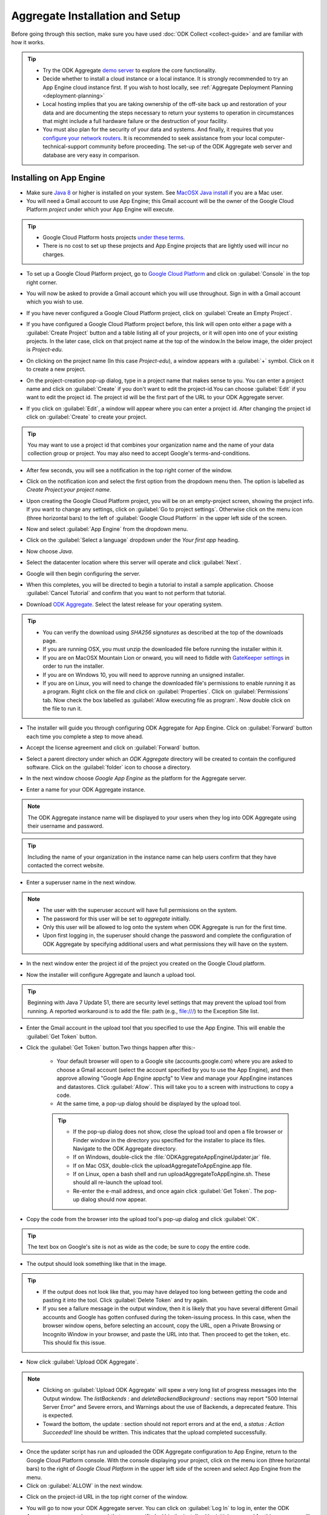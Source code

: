 ***********************************
Aggregate Installation and Setup
***********************************

Before going through this section, make sure you have used :doc:`ODK Collect <collect-guide>` and are familiar with how it works.

.. tip::

  - Try the ODK Aggregate `demo server <https://opendatakit.appspot.com>`_ to explore the core functionality.
  - Decide whether to install a cloud instance or a local instance. It is strongly recommended to try an App Engine cloud instance first. If you wish to host locally, see :ref:`Aggregate Deployment Planning <deployment-planning>`
  - Local hosting implies that you are taking ownership of the off-site back up and restoration of your data and are documenting the steps necessary to return your systems to operation in circumstances that might include a full hardware failure or the destruction of your facility.    
  - You must also plan for the security of your data and systems. And finally, it requires that you `configure your network routers <https://opendatakit.org/use/aggregate/tomcat-install/#Configure_for_Network_Access>`_. It is recommended to seek assistance from your local computer-technical-support community before proceeding. The set-up of the ODK Aggregate web server and database are very easy in comparison.

.. _install-app-engine:

Installing on App Engine
--------------------------

- Make sure `Java 8 <https://java.com/en/download/>`_ or higher is installed on your system. See `MacOSX Java install <https://docs.oracle.com/javase/8/docs/technotes/guides/install/mac_jdk.html>`_ if you are a Mac user.
- You will need a Gmail account to use App Engine; this Gmail account will be the owner of the Google Cloud Platform `project` under which your App Engine will execute. 

.. tip::

  - Google Cloud Platform hosts projects `under these terms <https://cloud.google.com/terms/>`_.
  - There is no cost to set up these projects and App Engine projects that are lightly used will incur no charges.

- To set up a Google Cloud Platform project, go to `Google Cloud Platform <https://cloud.google.com/>`_ and click on :guilabel:`Console` in the top right corner.

.. image:: /img/aggregate-install/cloud-console.*
   :alt: An image showing the console option on the Google Cloud Platform.

- You will now be asked to provide a Gmail account which you will use throughout. Sign in with a Gmail account which you wish to use.

.. image:: /img/aggregate-install/email-select.*
   :alt: Image showing the sign in window of Gmail.

- If you have never configured a Google Cloud Platform project, click on :guilabel:`Create an Empty Project`.

.. image:: /img/aggregate-install/empty-project.*
   :alt: Image showing Create an empty project option for first projects. 

- If you have configured a Google Cloud Platform project before, this link will open onto either a page with a :guilabel:`Create Project` button and a table listing all of your projects, or it will open into one of your existing projects. In the later case, click on that project name at the top of the window.In the below image, the older project is `Project-edu`.

.. image:: /img/aggregate-install/project.*
   :alt: Image showing previous project name `Project-edu`.

- On clicking on the project name (In this case `Project-edu`), a window appears with a :guilabel:`+` symbol. Click on it to create a new project.   

.. image:: /img/aggregate-install/create-project.*
   :alt: Image showing the `+` sign which denotes creating a new project.

- On the project-creation pop-up dialog, type in a project name that makes sense to you. You can enter a project name and click on :guilabel:`Create` if you don't want to edit the project-id.You can choose :guilabel:`Edit` if you want to edit the project id. The project id will be the first part of the URL to your ODK Aggregate server.

.. image:: /img/aggregate-install/project-name.png
   :alt: Image showing the window to enter a project name.

- If you click on :guilabel:`Edit`, a window will appear where you can enter a project id. After changing the project id click on :guilabel:`Create` to create your project.

.. image:: /img/aggregate-install/project-id.*
   :alt: Image showing the window which comes after clicking on edit option to change the project id.

.. tip::

   You may want to use a project id that combines your organization name and the name of your data collection group or project. You may also need to accept Google's terms-and-conditions.

- After few seconds, you will see a notification in the top right corner of the window.
  
.. image:: /img/aggregate-install/notification.*
   :alt: Image showing blue notification icon.

- Click on the notification icon and select the first option from the dropdown menu then. The option is labelled as `Create Project:your project name`.

.. image:: /img/aggregate-install/go-to-project.*
   :alt: Image showing the option to create your project.      

- Upon creating the Google Cloud Platform project, you will be on an empty-project screen, showing the project info. If you want to change any settings, click on :guilabel:`Go to project settings`. Otherwise click on the menu icon (three horizontal bars) to the left of :guilabel:`Google Cloud Platform` in the upper left side of the screen.

.. image:: /img/aggregate-install/project-settings.*
   :alt: Image showing the project settings option and the menu option.

- Now and select :guilabel:`App Engine` from the dropdown menu.

.. image:: /img/aggregate-install/app-engine.*
   :alt: Image showing App Engine option.

- Click on the :guilabel:`Select a language` dropdown under the `Your first app` heading.

.. image:: /img/aggregate-install/language-select.*
   :alt: Image showing option to select a language.

- Now choose `Java`.

.. image:: /img/aggregate-install/select-java.*
   :alt: Image showing various language options to choose from.

- Select the datacenter location where this server will operate and click :guilabel:`Next`.

.. image:: /img/aggregate-install/select-region.*
   :alt: Image showing options to choose a region where the server will operate.

- Google will then begin configuring the server.

.. image:: /img/aggregate-install/prepare-engine.*
   :alt: Image showing Google configuring the server.

- When this completes, you will be directed to begin a tutorial to install a sample application. Choose :guilabel:`Cancel Tutorial` and confirm that you want to not perform that tutorial.

.. image:: /img/aggregate-install/cancel-tutorial.*
   :alt: Image showing option to cancel the tutorial.

- Download `ODK Aggregate <https://opendatakit.org/downloads/>`_. Select the latest release for your operating system.

.. tip::

   - You can verify the download using `SHA256 signatures` as described at the top of the downloads page.
   - If you are running OSX, you must unzip the downloaded file before running the installer within it.
   - If you are on MacOSX Mountain Lion or onward, you will need to fiddle with `GateKeeper settings <http://osxdaily.com/2012/07/27/app-cant-be-opened-because-it-is-from-an-unidentified-developer/>`_ in order to run the installer.
   - If you are on Windows 10, you will need to approve running an unsigned installer.
   - If you are on Linux, you will need to change the downloaded file's permissions to enable running it as a program. Right click on the file and click on :guilabel:`Properties`. Click on :guilabel:`Permissions` tab. Now check the box labelled as :guilabel:`Allow executing file as program`. Now double click on the file to run it.

- The installer will guide you through configuring ODK Aggregate for App Engine. Click on :guilabel:`Forward` button each time you complete a step to move ahead.

.. image:: /img/aggregate-install/setup.*
   :alt: Image showing the installer for ODK Aggregate.

- Accept the license agreement and click on :guilabel:`Forward` button.

.. image:: /img/aggregate-install/agreement.*
   :alt: Image showing license agreement.

- Select a parent directory under which an `ODK Aggregate` directory will be created to contain the configured software. Click on the :guilabel:`folder` icon to choose a directory.

.. image:: /img/aggregate-install/directory-setup.*
   :alt: Image showing window to choose a parent directory. 

- In the next window choose `Google App Engine` as the platform for the Aggregate server.

.. image:: /img/aggregate-install/choose-platform.*
   :alt: Image displaying options to choose a platform for Aggregate.

- Enter a name for your ODK Aggregate instance.

.. image:: /img/aggregate-install/set-name.*
   :alt: Image showing window to select a name for your Aggregate instance.

.. note::    
   
   The ODK Aggregate instance name will be displayed to your users when they log into ODK Aggregate using their username and password.

.. tip::
   
   Including the name of your organization in the instance name can help users confirm that they have contacted the correct website.

- Enter a superuser name in the next window.

.. image:: /img/aggregate-install/superuser.*
   :alt: Image showing window to enter a superuser name.

.. note::
   
   - The user with the superuser account will have full permissions on the system.
   - The password for this user will be set to `aggregate` initially.
   - Only this user will be allowed to log onto the system when ODK Aggregate is run for the first time.
   - Upon first logging in, the superuser should change the password and complete the configuration of ODK Aggregate by specifying additional users and what permissions they will have on the system.

- In the next window enter the project id of the project you created on the Google Cloud platform.

.. image:: /img/aggregate-install/application-id.*
   :alt: Image showing project id of the project created earlier entered in the application id box.

- Now the installer will configure Aggregate and launch a upload tool.  

.. tip::

   Beginning with Java 7 Update 51, there are security level settings that may prevent the upload tool from running. A reported workaround is to add the file: path (e.g., file:///) to the Exception Site list.

- Enter the Gmail account in the upload tool that you specified to use the App Engine. This will enable the :guilabel:`Get Token` button.

.. image:: /img/aggregate-install/get-token.*
   :alt: Image showing the window for upload tool to enter the email id and get a token.

- Click the :guilabel:`Get Token` button.Two things happen after this:-

    - Your default browser will open to a Google site (accounts.google.com) where you are asked to choose a Gmail account (select the account specified by you to use the App Engine), and then approve allowing "Google App Engine appcfg" to View and manage your AppEngine instances and datastores. Click :guilabel:`Allow`. This will take you to a screen with instructions to copy a code.
    - At the same time, a pop-up dialog should be displayed by the upload tool. 

    .. tip::

      - If the pop-up dialog does not show, close the upload tool and open a file browser or Finder window in the directory you specified for the installer to place its files. Navigate to the ODK Aggregate directory.
      - If on Windows, double-click the :file:`ODKAggregateAppEngineUpdater.jar` file. 
      - If on Mac OSX, double-click the uploadAggregateToAppEngine.app file. 
      - If on Linux, open a bash shell and run uploadAggregateToAppEngine.sh. These should all re-launch the upload tool. 
      - Re-enter the e-mail address, and once again click :guilabel:`Get Token`. The pop-up dialog should now appear.

- Copy the code from the browser into the upload tool's pop-up dialog and click :guilabel:`OK`.

.. image:: /img/aggregate-install/token.*
   :alt: Image showing pop-up dialog to enter a token.

.. tip::
    
   The text box on Google's site is not as wide as the code; be sure to copy the entire code.

- The output should look something like that in the image.
  
.. image:: /img/aggregate-install/success-output.*
   :alt: Image showing output for a successful result.

.. tip::
  
   - If the output does not look like that, you may have delayed too long between getting the code and pasting it into the tool. Click :guilabel:`Delete Token` and try again.
   - If you see a failure message in the output window, then it is likely that you have several different Gmail accounts and Google has gotten confused during the token-issuing process. In this case, when the browser window opens, before selecting an account, copy the URL, open a Private Browsing or Incognito Window in your browser, and paste the URL into that. Then proceed to get the token, etc. This should fix this issue.

- Now click :guilabel:`Upload ODK Aggregate`.

.. image:: /img/aggregate-install/upload.*
   :alt: Image showing successful output and upload option.

.. note::

   - Clicking on :guilabel:`Upload ODK Aggregate` will spew a very long list of progress messages into the Output window. The `listBackends :` and `deleteBackendBackground :` sections may report "500 Internal Server Error" and Severe errors, and Warnings about the use of Backends, a deprecated feature. This is expected.
   - Toward the bottom, the update : section should not report errors and at the end, a `status : Action Succeeded!` line should be written. This indicates that the upload completed successfully. 

- Once the updater script has run and uploaded the ODK Aggregate configuration to App Engine, return to the Google Cloud Platform console. With the console displaying your project, click on the menu icon (three horizontal bars) to the right of `Google Cloud Platform` in the upper left side of the screen and select App Engine from the menu.

- Click on :guilabel:`ALLOW` in the next window.

.. image:: /img/aggregate-install/allow.*
   :alt: Image showing window asking for App Engine Permissions.

- Click on the project-id URL in the top right corner of the window.

.. image:: /img/aggregate-install/project-aggregate.*
   :alt: Image showing a window where server url is displayed on top right corner.

-  You will go to now your ODK Aggregate server. You can click on :guilabel:`Log In` to log in, enter the ODK Aggregate username (superuser) that you specified within the installer (the initial password for this username will be aggregate) and access the site administration screens for your server.  

.. image:: /img/aggregate-install/server.*
   :alt: Image showing ODK Aggregate server and log in option.

.. _change-size:

Changing size of App Engine Server
~~~~~~~~~~~~~~~~~~~~~~~~~~~~~~~~~~~~

If you have many form definitions on your server, you may get better performance and reduce the likelihood of data corruption if you increase the size of your server.

.. note::

   - Data corruption is generally caused by the premature termination of an action (e.g., saving of a submission) because it took longer than the allotted time. The likelihood of data corruption occurring is tied to the quantity of form definitions on the server, the size of the individual submissions, the number of devices simultaneously submitting data, and the speed of the network. Increasing the web server size enables it to handle larger workloads faster, which can reduce the likelihood of hitting this time limit thereby avoiding data corruption.
   - For data corruption caused by slow network speeds, you might also be able to change more aspects of the App Engine configuration (specified in these files) to make your web server always-available and to replace it with a Bx instance that does not have an automatic request time limit (the documentation provided by Google is currently unclear on whether this is still possible with the new services constructions).

To change Google App Engine configuration, you must edit the configuration files produced by the installer and re-run the uploader script to push the changes to Google's servers. There are two server settings that can be changed:-
  
- `Web Server Size` :- The web server handles all browser interactions and all data-submission and form-download requests from ODK Collect and ODK Briefcase. Increasing the size of the web server should reduce the likelihood of data corruption if it is not caused by slow network speeds. To change the Google App Engine web server size, go to the folder you specified to the installer. Within that folder, navigate to :file:`ODKAggregate/default/WEB-INF`. Within that directory, there will be a file :file:`appengine-web.xml`. Open that file in a text editor like Notepad++ or Notepad. The file contents will look something like :-

 .. code-block:: xml

   <appengine-web-app xmlns="http://appengine.google.com/ns/1.0">
     <application>opendatakit-simpledemo</application>
     <module>default</module>
     <version>1</version>

  	 <instance-class>F2</instance-class>
   ...
 
 To change the size of the web server, replace **F2** with a different instance class size. There are several different instance classes available. Select from among the instance classes beginning with the letter **F**. See `instance classes <https://cloud.google.com/appengine/docs/about-the-standard-environment#instance_classes>`_  for their descriptions or search for `Google AppEngine instance classes standard environment` on the web. Then re-run the upload tool within the ODKAggregate folder either by double-clicking the :file:`ODKAggregateAppEngineUpdater.jar` file (Windows), or double-clicking the :file:`uploadAggregateToAppEngine.app` file (Mac OSX), or double-clicking the :file:`uploadAggregateToAppEngine.sh` file (linux). Once you have uploaded these changes to App Engine, your server will be running on the instance size that you have specified.

- `Background Server Size` :- App Engine deployments use a "background" copy of the website to process long-running actions like generating CSV and KML files for export and for publishing all accumulated data to an external server. If you experience difficulty exporting to CSV or KML, the size of that server will also need to be updated. In that case, go to :file:`ODKAggregate/background/WEB-INF`. Within that directory, there will be a slightly different file with the same :file:`appengine-web.xml` filename. Open that file in a text editor like Notepad++ or Notepad. The file contents will look something like :-

 .. code-block:: xml

     <appengine-web-app xmlns="http://appengine.google.com/ns/1.0">
        <application>opendatakit-simpledemo</application>
        <module>background</module>
        <version>1</version>
	  
  	    <instance-class>B2</instance-class>
     ...

 To change the size of the server, replace **B2** with a different instance class size. There are several different instance classes available. Select from among the instance classes beginning with the letter **B**. See instance classes for their descriptions or search for `Google AppEngine instance classes standard environment` on the web as described in Web Server Size. And, as above, re-run the upload tool to make these changes take effect on Google's servers.

.. _install-vm:

Installing VM (Local or Cloud)
-------------------------------

- The `ODK Aggregate VM <https://gumroad.com/l/odk-aggregate-vm>`_ is a fully-configured install of Aggregate that you can run on any computer. It requires very little setup, works well without Internet connectivity, and gives you complete control over your data collection campaign.

.. _install-tomcat:

Installing on Tomcat (Local or Cloud)
--------------------------------------

To run on ODK Aggregate on a Tomcat server backed with a MySQL or PostgreSQL database follow the following steps:-

- Define your server requirements and install your server.
   
   **Server Requirements**
   
   - `Availability` :-  Decide the availability of your server depending on how frequently you want to update and upload forms. If you do need a high-availability server, you need to talk to your Internet Service Provider (ISP) as to their availability guarantees.
   - `Data Loss` :- Your tolerance to data loss will impact your backup schedule and your server hardware.  Invest in a storage system based on your tolerance to data loss. Seek technical assistance for these requirements. If you cannot tolerate any data loss, or less than 24 hours of data loss, you should invest in a RAID storage array with battery-backed controller cards. If you can tolerate a day or longer interval of data loss, be sure you have a periodic tape or other means of backup for your system that matches or is shorter than the data loss interval.
   - `Dataset Size` :- The quantity of data you intend to collect will affect the size of the machine required to host the ODK Aggregate instance and of your database server. For most applications, the default size should be fine. If you are collecting more than 6000 submissions, you may need to increase the JVM size. Note that the maximum size of the JVM is limited by the size of the physical memory on your machine.
   - `Secure and Protected Data` :- If you need to prevent eavesdroppers from seeing your data as it is transmitted to your ODK Aggregate instance, you should either (1) only connect to ODK Aggregate from within your organization's network (when the ODK Collect devices are on your premises), (2) obtain an SSL certificate and install it on your Tomcat server (a certificate is required to secure transmissions over https:), or (3) use `Encrypted Forms <https://opendatakit.org/help/encrypted-forms/>`_. If you are not using encrypted forms and are handling sensitive data, a computer security specialist should review your system and your security procedures. When operating without an SSL certificate, do not access ODK Aggregate from a remote location when changing passwords.

- Install Tomcat on your server.

    - Install `Java 8 <https://java.com/en/download/>`_ or higher on your system.

    .. note::

        You generally need to launch installers with Run as administrator privileges (available under the right-click menu).Accept all the defaults.

    - Add the installed Java bin directory to the `PATH variable <https://docs.oracle.com/javase/tutorial/essential/environment/paths.html>`_.
    - Download and install `Tomcat 8 <https://tomcat.apache.org/download-80.cgi>`_

    .. tip::

     - If using the Windows installer, change to use port 80 for the HTTP/1.1 port. If you are going to set up an SSL certificate, change the HTTPS/1.1 port to 443. Use all other defaults.
     - Verify that Tomcat 8 is running by opening a browser on this server to `http://localhost/` You should see the Apache Tomcat administration page. If you didn't request port 80 during the install, you will need to specify the port you chose (`http://localhost:port/`). If you didn't configure a port, the default port is 8080 (and 8443 for HTTPS).
     - **Linux Installs**

       - To ensure that the proper java settings are found by the web server, you may need to specify the '-E' flag when restarting the webserver. Example -

        .. code-block:: console

          $ sudo apt-get install tasksel
          $ sudo tasksell install tomcat
          $ sudo apt-get install java8-jdk

       - Now open :file:`/.bashrc` with your editor and add: export JAVA_HOME = :file:`/usr/lib/jvm/java-7-openjdk-amd64` at the bottom of that file. Change this to whatever path is appropriate for your java installation.  

        .. code-block:: console

          $ sudo -E /etc/init.d/tomcat8 restart

       - The `E` flag on the last command is critical. It forces Ubuntu to reload the environment settings for the service, causing it to pick up the new `JAVA_HOME` setting.  
    
     - Apply or change the administrator password for Tomcat; the administration functions should be secured.
     - ODK Aggregate v1.4.13 and higher are supported on Tomcat 8.0; these newer releases should also work, without modification on other webservers.
     - Prior to ODK Aggregate v1.4.13, we only supported Tomcat 6. Tomcat 7, Tomcat 8, Glassfish and Jetty require additional configuration steps to run ODK Aggregate v1.4.12 and earlier. All of these webservers require configuration settings to enable cookies under HTTPS.

      - `For Tomcat 7` :- Edit :file:`context.xml` (under Tomcat 7's conf directory) to have the attribute 'useHttpOnly' set to false. 

       .. code-block:: xml

         <Context useHttpOnly="false">

      - `For Tomcat 8` :- My ODK Aggregate file is installed as :file:`/var/lib/tomcat8/webapps/ODKAggregate.war`. The following content needed to be placed in the file :file:`webapps/ODKAggregate/META-INF/context.xml` (this is within the expanded content of the war file, once the Tomcat 8 server has exploded it).

       .. code-block:: xml

         <Context path="" useHttpOnly="false" />

      - `For Glassfish 4` :- Add :file:`glassfish-web.xml` under ODK Aggregate's WEB-INF directory with the content:

       .. code-block:: xml

         <?xml version="1.0" encoding="UTF-8"?>
         <glassfish-web-app>
             <session-config>
                 <cookie-properties>
                     <property name="cookieHttpOnly" value="false" />
                 </cookie-properties>
             </session-config>
         </glassfish-web-app>

      - `For Jetty` :- Add :file:`jetty-web.xml` under ODK Aggregate's WEB-INF directory with the content:

       .. code-block:: xml

         <?xml version="1.0"  encoding="ISO-8859-1"?>
         <!DOCTYPE Configure PUBLIC "-//Jetty//Configure//EN" "http://www.eclipse.org/jetty/configure.dtd">

         <Configure class="org.eclipse.jetty.webapp.WebAppContext">
              <Get name="sessionHandler">
                  <Get name="sessionManager">
                      <Set name="secureCookies" type="boolean">true</Set>
                  </Get>
              </Get>
         </Configure>
  

- `Configure your server and network devices <https://opendatakit.org/use/aggregate/tomcat-install/#Configure_for_Network_Access>`_ so that laptops or Android devices connecting to the internet from an external access point can access your server. If your organization has a network or systems administrator, contact them for assistance. The steps for this are :-

   - configure your server firewall to allow access
   - make your server visible on the internet (optional)
   - establish a DNS name for the server

- `Obtain and Install <https://gist.github.com/yanokwa/399a7fcbc3d9ad8a0bd3>`_ an SSL certificate if you need secure (https:) access.

- Select and Install your database server (MySQL or PostgreSQL or Microsoft SQL Server or Azure SQL Server).

   - ODK Aggregate works with any of these database servers:

      - MySQL
      - PostgreSQL
      - Microsoft SQL Server
      - Azure SQL Server (requires Java 8)

   - A database server manages one or more databases. The database server stores and retrieves data from tables within these databases.
   - For MySQL, download and install MySQL Community Server 5.7 or higher from `MySQL download site <https://dev.mysql.com/downloads/>`_. Be sure to set a root password for the database. Stop the MySQL database server, then configure the database (via the :file:`my.cnf` or the :file:`my.ini` file) with these lines added to the [mysqld] section:

     .. code-block:: none

        character_set_server=utf8
        collation_server=utf8_unicode_ci
        max_allowed_packet=1073741824

    and restart the MySQL databaseserver. Then, download the `MySQL Connector/J`, unzip it, and copy the :file:`mysql-connector-java-x.x.x-bin.jar` file into the Tomcat server's libs directory. After copying it into that directory, you should stop and restart the Tomcat server. The `max_allowed_packet` setting defines the maximum size of the communications buffer to the server. The value used in the snippet above is 1GB, the maximum value supported. For ODK Aggregate 1.4.11 through 1.4.7, and 1.2.x, the maximum media (e.g., image or video) attachment is limited to the value you set for max_allowed_packet minus some unknown overhead -- e.g., a storage size of something less than 1GB. For ODK Aggregate 1.4.6 and earlier (excluding 1.2.x), the maximum media attachment is unlimited and the setting for max_allowed_packet does not need to be specified. For ODK Aggregate 1.4.12 and later, the max_allowed_packet value should be set to a value greater than 16842752 (this is the minimum value that should be used: 16MB plus 64kB); with that setting, media attachments of unlimited size are once again supported. If you are upgrading to a newer ODK Aggregate, you must continue to use the setting you already have, or 16842752, whichever is greater. If you experience problems uploading large attachments, change this setting to its maximum value, 1073741824. Finally, if you are using MySQL 5.7 or later, some of releases `expire all database passwords <https://dev.mysql.com/doc/refman/5.7/en/password-management.html>`_ after 360 days. Please verify the behavior of your version of MySQL and either change the password expiration policy or create a calendar reminder to change the password before it expires. For ODK Aggregate, you will need to re-run the installer to specify the new password. 

   - For PostgreSQL, download and install the appropriate binary package from `PostgreSQL download site <https://www.postgresql.org/download/>`_. Be sure to set the password for the postgres (root) user and set the default character set and collation sequence.
   - For either database, you should ensure that the default character set is configured to be UTF-8 and that the collation sequence (dictionary order) is set appropriately for your circumstances. If it isn't, any non-Latin characters may display as question marks. Refer to the character set and collation sections of your database's documentation for how to do this.
   - For Microsoft SQL Server or Azure SQL Server, you should configure these with UTF-8 character sets and to use Windows authentication. When using Windows authentication, the user under which the webserver executes must be granted permissions to access the SQL Server instance. The install wizard for ODK Aggregate will produce a Readme.html file that contains additional information on how to complete the configuration of the database and webserver service.

- Download and install `ODK Aggregate <https://opendatakit.org/downloads/>`_. Select the latest Featured release for your operating system.

.. note::

   The installer will guide you through configuring ODK Aggregate for Tomcat and MySQL/PostgreSQL/SQLServer. The installer will produce a WAR file (web archive) containing the configured ODK Aggregate server, a :file:`create_db_and_user.sql` script for creating the database and user that ODK Aggregate will use to access this database, and a :file:`Readme.html` file with instructions on how to complete the installation. 

.. tip::   
   
   - When asked for the fully qualified hostname of the ODK Aggregate server, you should enter the DNS name you established above. The install also asks for a database name, user and password. The user should not be root (MySQL) or postgres (PostgreSQL). ODK Aggregate will use this user when accessing this database (and it will only access this database). By specifying different databases and users, you can set up multiple ODK Aggregate servers that share the same database server, store their data in different databases, and operate without interfering with each other.
   - If you are upgrading to a newer version of ODK Aggregate, as long as you specify the same database name, user and password, you do not need to re-run the create_db_and_user.sql script (it only needs to be executed once).

.. _install-aws:

Installing on AWS (Cloud)
--------------------------

Following are basic details for setting up ODK Aggregate to run on a Linux micro-instance on the Amazon Web Services EC2 infrastructure.

- First, sign up for Amazon Web Services EC2 at http://aws.amazon.com/ec2/.
- Go to the AWS/EC2 management console and note your region (shown in the upper-left).
- Launch a new instance with the Launch Instance button prominently displayed on the EC2 console home screen. Accept the default behavior and use the quick-launch wizard.

	- For the launch configuration, choose the :guilabel:`Amazon Linux AMI: EBS-Backed (64-bit)` option. (The exact AMI name and ID will depend on your region.) This is one of the instance types that you can run on a micro-instance as part of their free tier http://aws.amazon.com/free/.
	- Leave everything else at the defaults, including the instance type. The instance type will default to `t2.micro` which is a small, limited instance that can be run for free. For a price, you can upgrade the instance type later if you need better performance.
	- Create a new key pair, download the private key, and keep the private key safe. This will be your only method of communicating with your new instance and you will not be allowed to download it again.

- After creating the instance, add security rules for allowing both HTTP and HTTPS.
	- Choose the Security Groups tab and click on the auto-created security group associated with your new instance. (This might have been called `launch-wizard-1`. If you’re not sure, you can go to the Instances tab to see which Security Group is listed for the new instance.)
	- In the properties pane at the bottom, click to the Inbound tab, select HTTP from the :guilabel:`create a new rule` drop-down, then click :guilabel:`Add Rule`. Do the same for HTTPS. Then click :guilabel:`Apply Rule Changes`.
	- To avoid potential problems with MTU settings and packet loss, also add a rule to allow `All ICMP`. After you create the new rule, click :guilabel:`Apply Rule Changes`.

- Switch to the Instances tab, click on your instance, and note its Public DNS Address in the properties pane below. This is the default address that you will use to access your instance.
- Presuming that you want a friendlier way to access your instance, allocate it an `elastic IP` and domain name.
	
	- Navigate to Elastic IPs and click :guilabel:`Allocate New Address`. Associate it with your new instance.
	- Note that the IP is free so long as you keep it associated with a running instance. If you stop your instance and do not release the IP address for others to use (in essence, wasting it), then Amazon will begin charging you for holding the unused address.
	- Note your new IP. Also, if possible, configure DNS to route one or more names to this address. You can then use this IP and/or name to access your instance (and can forget the `Public DNS Address` assigned by AWS).

- Connect to your instance.
	
	- Go to the :guilabel:`Instances` tab and select :guilabel:`Connect` from the Instance Actions drop-down.
	- The easiest is to connect using their Java SSH client. If you choose that option, you just have to specify the location of your private key file (created above) and AWS launches an in-browser SSH client to connect to your instance.
	- Once you connect, you will probably be told that there are new security updates to install. You can run `sudo yum update` to install these updates, as it advises.

- Transferring files to/from your instance.
	
	- When you login via ssh, you will default to being in the (empty) ec2-user home directory. You will want to be able to transfer files between here and your local directory. You have several options.
	- f you’re using the command-line ssh, you can also use the command-line scp to copy files. The syntax is similar to ssh, but of course you also need to specify the source and destination file paths.
	- An easier option is to use an FTP program like FileZilla (as long as it supports SFTP).
	- To configure FileZilla to connect to your instance, go into `Edit…Settings/Preferences…Connection…SFTP` and add your private key to FileZilla’s keystore (it will offer to convert the key format, which you should accept). Then, go into Site Manager and create a new site. The host should be the IP, name, or Public DNS for your instance, the port can be blank, the protocol should be `SFTP – SSH File Transfer Protocol`, the login type should be Normal, and the user should be `ec2-user`. Everything else should be left at the defaults, including the password (which will be blank).

- Install Tomcat 6 

 This can be done by simply running:-

  .. code-block:: console
	
	$ sudo yum install tomcat6

- Configure Tomcat

	- Download the MySQL Connector/J from the MySQL download site <http://dev.mysql.com/downloads/connector/j/>_, unzip it, and transfer the :file:`mysql‐connector‐java‐x.x.x‐bin.jar` file up to your instance’s :file:`/usr/share/tomcat6/lib` directory.
	- Edit :file:`/etc/tomcat6/server.xml` in order to customize settings. (If you’re not used to Linux text editors, you can always download the file, edit it, and upload it back.)
	- Assuming that you want to run Aggregate on the standard HTTP port (80) and HTTPS port (443):
	- Change “<Connector port="8080" protocol="HTTP/1.1"” to “<Connector port="8080" proxyPort="80" protocol="HTTP/1.1"” (i.e., add the proxyPort attribute).
	- If you are using SSL, also change “<Connector port="8443" protocol="HTTP/1.1" SSLEnabled="true"” to “<Connector port="8443" proxyPort="443" protocol="HTTP/1.1" SSLEnabled="true"”.
	- Execute the following commands to have Linux forward to the ports on which Tomcat listens:
		
		.. code-block:: console

		 $ sudo /sbin/iptables -t nat -I PREROUTING -p tcp --dport 80 -j REDIRECT --to-port 8080
		 $ sudo /sbin/iptables -t nat -I PREROUTING -p tcp --dport 443 -j REDIRECT --to-port 8443
		 $ sudo /sbin/service iptables save 

	- If you have an SSL certificate for HTTPS support

		- Make sure that the “<Connector port="8443"” part of the configuration file is not commented out. If it is, un-comment it.
		- Upload your SSL keystore file and the certificate(s) to the server.
		- Install it as instructed. (If you buy from RapidSSL, for example, they provide you with Tomcat installation instructions. E.g., you may need to download a special P7S certificate file, then install it on the server with “keytool -import -alias YOURALIAS -trustcacerts -file xxxxx.p7s -keystore xxxxx.keystore”).
		- In the “<Connector port="8443"” part of the configuration file, specify the location of your keystore file and password (e.g., "keystoreFile="/…/xxxxx.keystore" keystorePass="changeit"”).		

	
	- Start Tomcat

	  This can be done simply running:-

	   .. code-block:: console

	     $ sudo service tomcat6 start

 
	- Configure Tomcat to auto-start when the instance boots with `sudo chkconfig --level 345 tomcat6 on`.   
		     


- Install MySQL

  This can be done by simply running:-

   .. code-block:: console
	
	 $ sudo yum install tomcat6


- Configure MySQL

  Use vi or an editor to edit :file:`/etc/my.cnf` (e.g., "sudo vi /etc/my.cnf"). In the [mysqld] section, add (the max_allowed_packet allows up to a 4GB file attachment):

    .. code-block:: none

        character_set_server=utf8
        collation_server=utf8_unicode_ci
        max_allowed_packet=1073741824

- Run MySQL

  To run MySQL:-

   .. code-block:: console
	
	 $ sudo service mysqld start

- Install and transfer ODK Aggregate files.
	
	- First, install `ODK Aggregate <https://opendatakit.org/downloads/>`_ on your local computer (not on your AWS instance).
	- During set-up, it’s important to specify that this will be a MySQL installation, and it is also very important that you specify the correct domain name or IP address that will be used to access your Aggregate server. Ideally, this will be a specific domain name that you have already mapped to an elastic IP (and can re-map later if you change the IP).
	- The installation will create a :file:`create_db_and_user.sql` file. Upload this to your ec2-user home directory. 
	- The installation will also create an ODKAggregate.war file. Rename this to ROOT.war and upload it to the :file:`/usr/share/tomcat6/webapps` folder. If you receive a `Permission Denied` error, you might need to execute `chmod -R 755` or something similar for the webapps folder.
	- After ROOT.war has been copied to the server, you need to make sure tomcat has permission to use it. Run `sudo chown tomcat ROOT.war` and `sudo chgrp tomcat ROOT.war` in the webapps directory to ensure this is the case.

- Configure MySQL

	- On your AWS instance, run `/usr/bin/mysql_secure_installation` to set a root password and generally secure your MySQL installation.
	- Then, run `mysql –u root -p` to log in to MySQL (specifying the password you just set), and type `source ~/create_db_and_user.sql`. This will create the ODK user and database. Type `quit` on the mysql prompt to quit from MySQL.
	- Finally, run `sudo /sbin/chkconfig --levels 235 mysqld on` to auto-start MySQL whenever your instance boots up.


- Login and test.
	
	- At this point, you should be able to login to your AWS-hosted Aggregate instance by going to its name or IP in your web browser (with or without HTTPS, depending on your set-up).
	- For your first login, you will need to login with the Google account you specified during the Aggregate installation process. Then you can add additional users from the Site Admin tab.

- Once you have confirmed that your Aggregate instance is working, you can back it up by creating an image of the instance (an AMI). You can do this by going to the Instances tab in the AWS-EC2 console, then selecting the :guilabel:`Create Image (EBS AMI)` Instance Action for your instance.

For screenshots and more on the general set-up of Tomcat on AWS, see the excellent three-part “Cat in the Cloud: Apache Tomcat in Amazon EC2” series at http://www.excelsior-usa.com/articles/tomcat-amazon-ec2-basic.html. Amazon’s getting-started guides are also quite helpful: http://aws.amazon.com/documentation/gettingstarted/.

.. _upgrade-aggregate:

Need for Upgrading
--------------------

It is important to upgrade to newer ODK Aggregate versions as they come out (not necessarily immediately, but this should be something you do at least once a year).

There are several reasons for this:-

- `Security vulnerabilities` - we (and Google) are constantly upgrading the libraries we use with newer, safer, versions. The older your software, the greater the number of vulnerabilities in it.
- `Hosting revisions` - Google AppEngine is a managed environment, unlike, say, AWS or other "bare-box" hosting services. Google is continuously updating features and removing support for older features in this environment. If you don't upgrade, there may not be an upgrade path that works due to these changes -- unlike "bare-box" hosting, you, and the ODK team, only have partial control over the software and hardware environment.
- `Performance revisions` -` as we find performance issues and address them, the tools get better and faster.
- `Enhanced capabilities` - the form-processing library (javarosa) has roughly-annual updates to add new functions (e.g., sin(), cos()) and occasionally data types. And new features are slowly added to ODK Aggregate, too.


